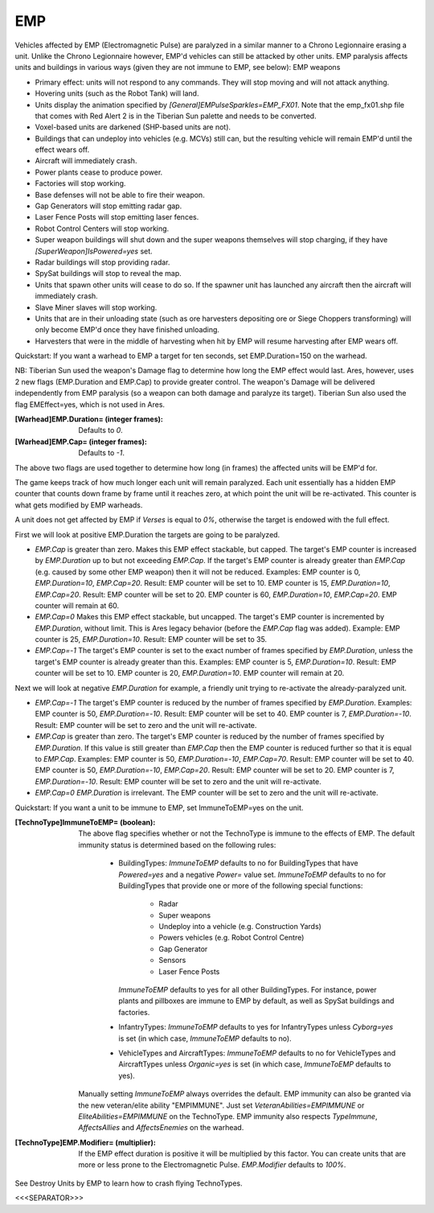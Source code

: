 EMP
~~~

Vehicles affected by EMP (Electromagnetic Pulse) are paralyzed in a
similar manner to a Chrono Legionnaire erasing a unit. Unlike the
Chrono Legionnaire however, EMP'd vehicles can still be attacked by
other units.
EMP paralysis affects units and buildings in various ways (given they
are not immune to EMP, see below): EMP weapons


+ Primary effect: units will not respond to any commands. They will
  stop moving and will not attack anything.
+ Hovering units (such as the Robot Tank) will land.
+ Units display the animation specified by
  `[General]EMPulseSparkles=EMP_FX01`. Note that the emp_fx01.shp file
  that comes with Red Alert 2 is in the Tiberian Sun palette and needs
  to be converted.
+ Voxel-based units are darkened (SHP-based units are not).
+ Buildings that can undeploy into vehicles (e.g. MCVs) still can, but
  the resulting vehicle will remain EMP'd until the effect wears off.
+ Aircraft will immediately crash.
+ Power plants cease to produce power.
+ Factories will stop working.
+ Base defenses will not be able to fire their weapon.
+ Gap Generators will stop emitting radar gap.
+ Laser Fence Posts will stop emitting laser fences.
+ Robot Control Centers will stop working.
+ Super weapon buildings will shut down and the super weapons
  themselves will stop charging, if they have
  `[SuperWeapon]IsPowered=yes` set.
+ Radar buildings will stop providing radar.
+ SpySat buildings will stop to reveal the map.
+ Units that spawn other units will cease to do so. If the spawner
  unit has launched any aircraft then the aircraft will immediately
  crash.
+ Slave Miner slaves will stop working.
+ Units that are in their unloading state (such as ore harvesters
  depositing ore or Siege Choppers transforming) will only become EMP'd
  once they have finished unloading.
+ Harvesters that were in the middle of harvesting when hit by EMP
  will resume harvesting after EMP wears off.


Quickstart: If you want a warhead to EMP a target for ten seconds, set
EMP.Duration=150 on the warhead.

NB: Tiberian Sun used the weapon's Damage flag to determine how long
the EMP effect would last. Ares, however, uses 2 new flags
(EMP.Duration and EMP.Cap) to provide greater control. The weapon's
Damage will be delivered independently from EMP paralysis (so a weapon
can both damage and paralyze its target). Tiberian Sun also used the
flag EMEffect=yes, which is not used in Ares.

:[Warhead]EMP.Duration= (integer frames): Defaults to `0`.
:[Warhead]EMP.Cap= (integer frames): Defaults to `-1`.

The above two flags are used together to determine how long (in frames)
the affected units will be EMP'd for.

The game keeps track of how much longer each unit will remain
paralyzed. Each unit essentially has a hidden EMP counter that counts
down frame by frame until it reaches zero, at which point the unit
will be re-activated. This counter is what gets modified by EMP
warheads.

A unit does not get affected by EMP if `Verses` is equal to `0%`,
otherwise the target is endowed with the full effect.

First we will look at positive EMP.Duration the targets are going to
be paralyzed.


+ `EMP.Cap` is greater than zero. Makes this EMP effect stackable, but
  capped. The target's EMP counter is increased by `EMP.Duration` up to
  but not exceeding `EMP.Cap`. If the target's EMP counter is already
  greater than `EMP.Cap` (e.g. caused by some other EMP weapon) then it
  will not be reduced. Examples: EMP counter is 0, `EMP.Duration=10`,
  `EMP.Cap=20`. Result: EMP counter will be set to 10. EMP counter is
  15, `EMP.Duration=10`, `EMP.Cap=20`. Result: EMP counter will be set
  to 20. EMP counter is 60, `EMP.Duration=10`, `EMP.Cap=20`. EMP counter
  will remain at 60.
+ `EMP.Cap=0` Makes this EMP effect stackable, but uncapped. The
  target's EMP counter is incremented by `EMP.Duration`, without limit.
  This is Ares legacy behavior (before the `EMP.Cap` flag was added).
  Example: EMP counter is 25, `EMP.Duration=10`. Result: EMP counter
  will be set to 35.
+ `EMP.Cap=-1` The target's EMP counter is set to the exact number of
  frames specified by `EMP.Duration`, unless the target's EMP counter is
  already greater than this. Examples: EMP counter is 5,
  `EMP.Duration=10`. Result: EMP counter will be set to 10. EMP counter
  is 20, `EMP.Duration=10`. EMP counter will remain at 20.


Next we will look at negative `EMP.Duration` for example, a friendly
unit trying to re-activate the already-paralyzed unit.


+ `EMP.Cap=-1` The target's EMP counter is reduced by the number of
  frames specified by `EMP.Duration`. Examples: EMP counter is 50,
  `EMP.Duration=-10`. Result: EMP counter will be set to 40. EMP counter
  is 7, `EMP.Duration=-10`. Result: EMP counter will be set to zero and
  the unit will re-activate.
+ `EMP.Cap` is greater than zero. The target's EMP counter is reduced
  by the number of frames specified by `EMP.Duration`. If this value is
  still greater than `EMP.Cap` then the EMP counter is reduced further
  so that it is equal to `EMP.Cap`. Examples: EMP counter is 50,
  `EMP.Duration=-10`, `EMP.Cap=70`. Result: EMP counter will be set to
  40. EMP counter is 50, `EMP.Duration=-10`, `EMP.Cap=20`. Result: EMP
  counter will be set to 20. EMP counter is 7, `EMP.Duration=-10`.
  Result: EMP counter will be set to zero and the unit will re-activate.
+ `EMP.Cap=0` `EMP.Duration` is irrelevant. The EMP counter will be
  set to zero and the unit will re-activate.


Quickstart: If you want a unit to be immune to EMP, set
ImmuneToEMP=yes on the unit.

:[TechnoType]ImmuneToEMP= (boolean): The above flag specifies whether
  or not the TechnoType is immune to the effects of EMP. The default
  immunity status is determined based on the following rules:

    + BuildingTypes: `ImmuneToEMP` defaults to no for BuildingTypes that
      have `Powered=yes` and a negative `Power=` value set. `ImmuneToEMP`
      defaults to no for BuildingTypes that provide one or more of the
      following special functions:

        + Radar
        + Super weapons
        + Undeploy into a vehicle (e.g. Construction Yards)
        + Powers vehicles (e.g. Robot Control Centre)
        + Gap Generator
        + Sensors
        + Laser Fence Posts
      `ImmuneToEMP` defaults to yes for all other BuildingTypes. For
      instance, power plants and pillboxes are immune to EMP by default, as
      well as SpySat buildings and factories.
    + InfantryTypes: `ImmuneToEMP` defaults to yes for InfantryTypes
      unless `Cyborg=yes` is set (in which case, `ImmuneToEMP` defaults to
      no).
    + VehicleTypes and AircraftTypes: `ImmuneToEMP` defaults to no for
      VehicleTypes and AircraftTypes unless `Organic=yes` is set (in which
      case, `ImmuneToEMP` defaults to yes).
  Manually setting `ImmuneToEMP` always overrides the default. EMP
  immunity can also be granted via the new veteran/elite ability
  "EMPIMMUNE". Just set `VeteranAbilities=EMPIMMUNE` or
  `EliteAbilities=EMPIMMUNE` on the TechnoType. EMP immunity also
  respects `TypeImmune`, `AffectsAllies` and `AffectsEnemies` on the
  warhead.
:[TechnoType]EMP.Modifier= (multiplier): If the EMP effect duration is
  positive it will be multiplied by this factor. You can create units
  that are more or less prone to the Electromagnetic Pulse.
  `EMP.Modifier` defaults to `100%`.


See Destroy Units by EMP to learn how to crash flying TechnoTypes.

.. versionadded:: 0.1



<<<SEPARATOR>>>
